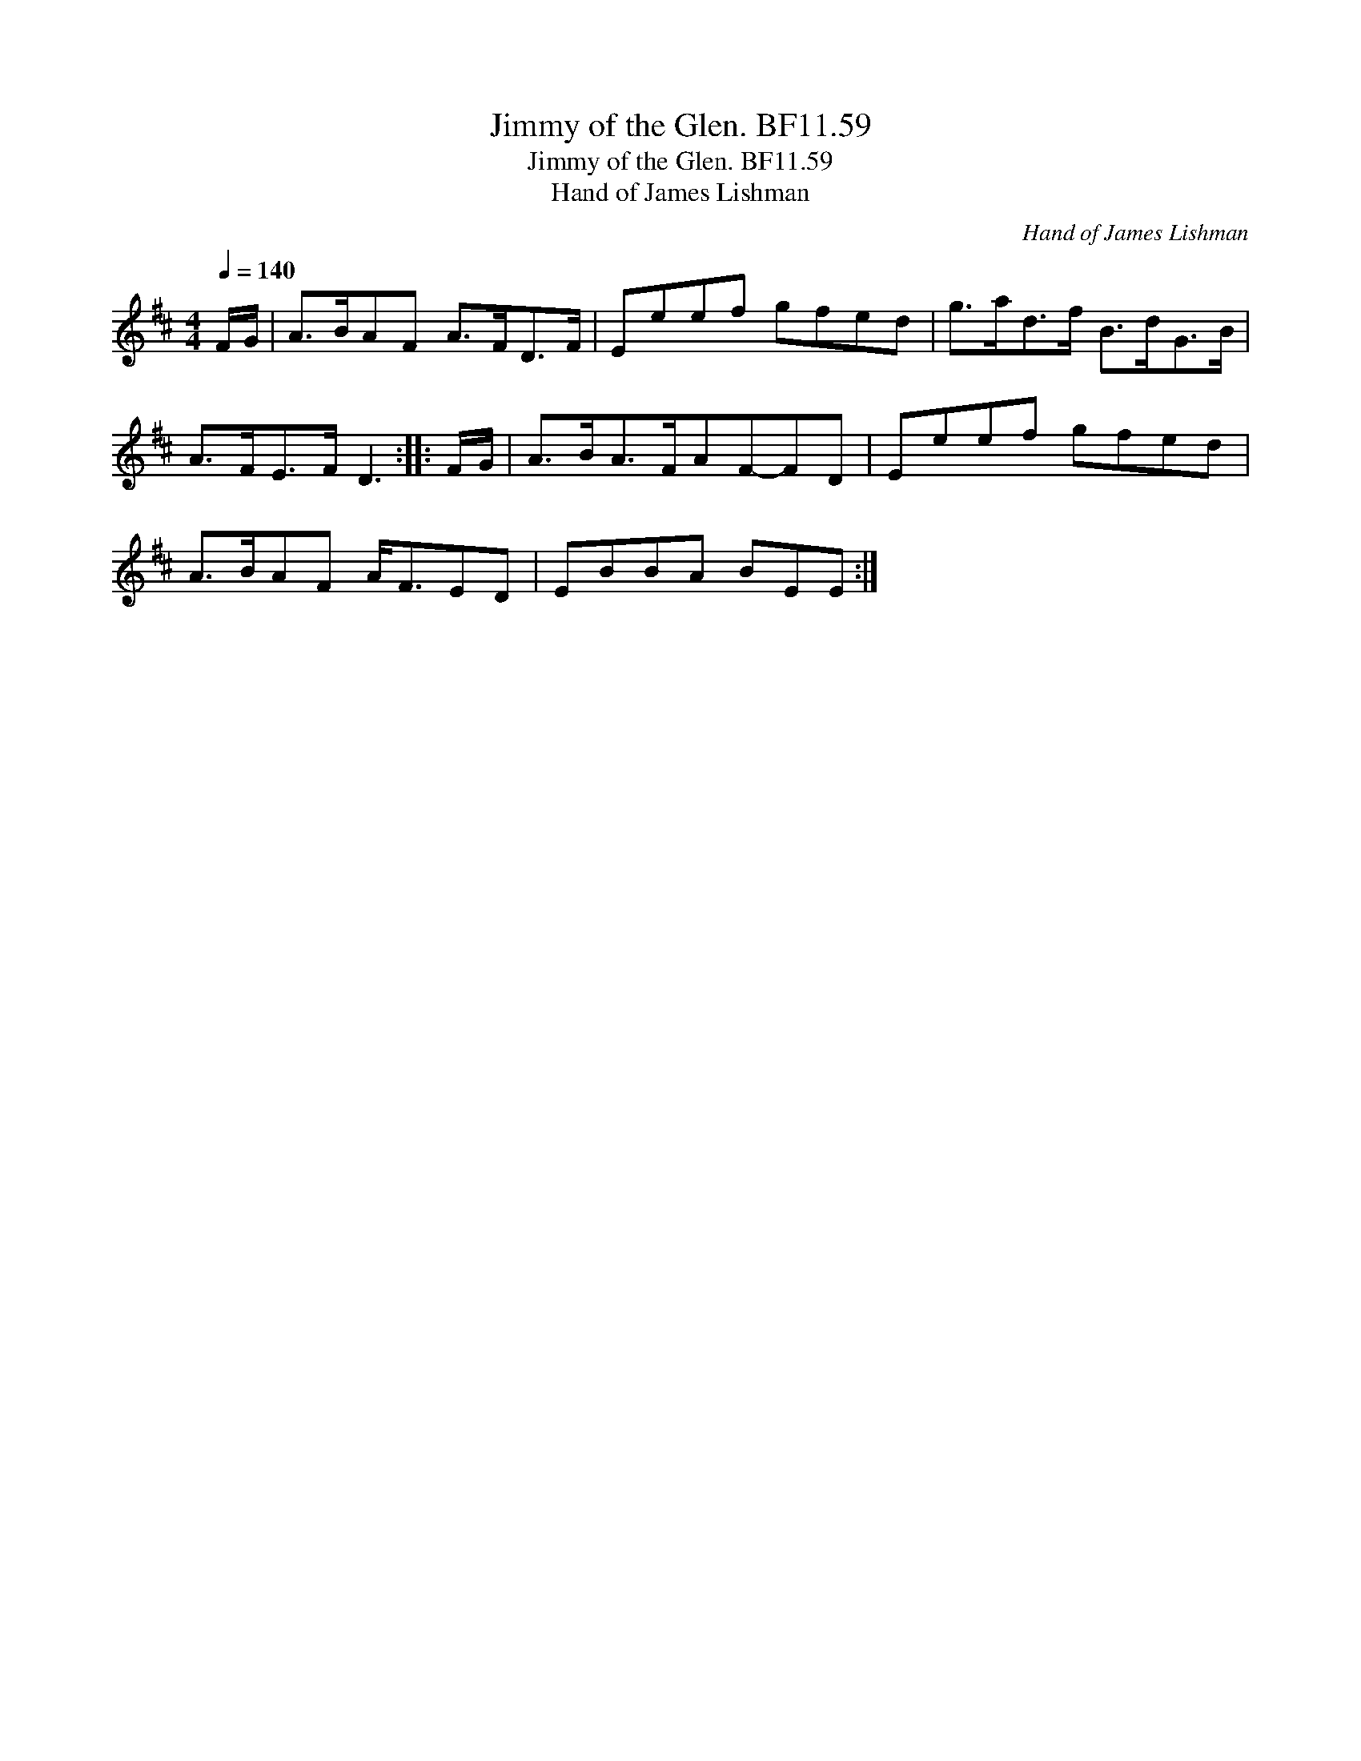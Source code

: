 X:1
T:Jimmy of the Glen. BF11.59
T:Jimmy of the Glen. BF11.59
T:Hand of James Lishman
C:Hand of James Lishman
L:1/8
Q:1/4=140
M:4/4
K:D
V:1 treble 
V:1
 F/G/ | A>BAF A>FD>F | Eeef gfed | g>ad>f B>dG>B | A>FE>F D3 :: F/G/ | A>BA>FAF-FD | Eeef gfed | %8
 A>BAF A<FED | EBBA BEE :| %10


